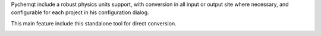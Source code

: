 Pychemqt include a robust physics units support, with conversion in all input
or output site where necessary, and configurable for each project in his
configuration dialog.

This main feature include this standalone tool for direct conversion.

.. image:: images/unitConverter.png 
    :alt: unit conversion
